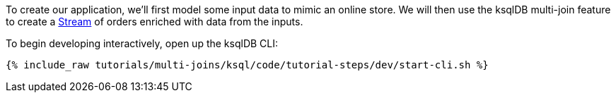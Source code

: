 To create our application, we'll first model some input data to mimic an online store. We will then use the ksqlDB multi-join feature to create a https://docs.ksqldb.io/en/latest/#what-are-the-components-of-ksqldb[Stream] of orders enriched with data from the inputs.

To begin developing interactively, open up the ksqlDB CLI:

+++++
<pre class="snippet"><code class="shell">{% include_raw tutorials/multi-joins/ksql/code/tutorial-steps/dev/start-cli.sh %}</code></pre>
+++++
